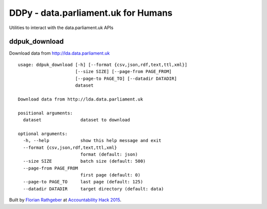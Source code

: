 DDPy - data.parliament.uk for Humans
====================================

Utilities to interact with the data.parliament.uk APIs

ddpuk_download
--------------

Download data from http://lda.data.parliament.uk ::

  usage: ddpuk_download [-h] [--format {csv,json,rdf,text,ttl,xml}]
                        [--size SIZE] [--page-from PAGE_FROM]
                        [--page-to PAGE_TO] [--datadir DATADIR]
                        dataset

  Download data from http://lda.data.parliament.uk

  positional arguments:
    dataset               dataset to download

  optional arguments:
    -h, --help            show this help message and exit
    --format {csv,json,rdf,text,ttl,xml}
                          format (default: json)
    --size SIZE           batch size (default: 500)
    --page-from PAGE_FROM
                          first page (default: 0)
    --page-to PAGE_TO     last page (default: 125)
    --datadir DATADIR     target directory (default: data)

Built by `Florian Rathgeber`_ at `Accountability Hack 2015`_.

.. _Florian Rathgeber: https://twitter.com/frathgeber
.. _Accountability Hack 2015: http://accountabilityhack.org
